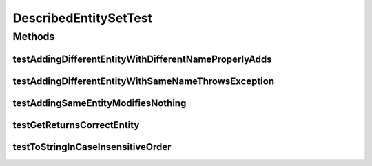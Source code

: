 .. java:import:: org.junit Test

.. java:import:: org.uma.jmetal.util.naming DescribedEntity

DescribedEntitySetTest
======================

.. java:package:: org.uma.jmetal.util.naming.impl
   :noindex:

.. java:type:: public class DescribedEntitySetTest

Methods
-------
testAddingDifferentEntityWithDifferentNameProperlyAdds
^^^^^^^^^^^^^^^^^^^^^^^^^^^^^^^^^^^^^^^^^^^^^^^^^^^^^^

.. java:method:: @Test public void testAddingDifferentEntityWithDifferentNameProperlyAdds()
   :outertype: DescribedEntitySetTest

testAddingDifferentEntityWithSameNameThrowsException
^^^^^^^^^^^^^^^^^^^^^^^^^^^^^^^^^^^^^^^^^^^^^^^^^^^^

.. java:method:: @Test public void testAddingDifferentEntityWithSameNameThrowsException()
   :outertype: DescribedEntitySetTest

testAddingSameEntityModifiesNothing
^^^^^^^^^^^^^^^^^^^^^^^^^^^^^^^^^^^

.. java:method:: @Test public void testAddingSameEntityModifiesNothing()
   :outertype: DescribedEntitySetTest

testGetReturnsCorrectEntity
^^^^^^^^^^^^^^^^^^^^^^^^^^^

.. java:method:: @Test public void testGetReturnsCorrectEntity()
   :outertype: DescribedEntitySetTest

testToStringInCaseInsensitiveOrder
^^^^^^^^^^^^^^^^^^^^^^^^^^^^^^^^^^

.. java:method:: @Test public void testToStringInCaseInsensitiveOrder()
   :outertype: DescribedEntitySetTest

